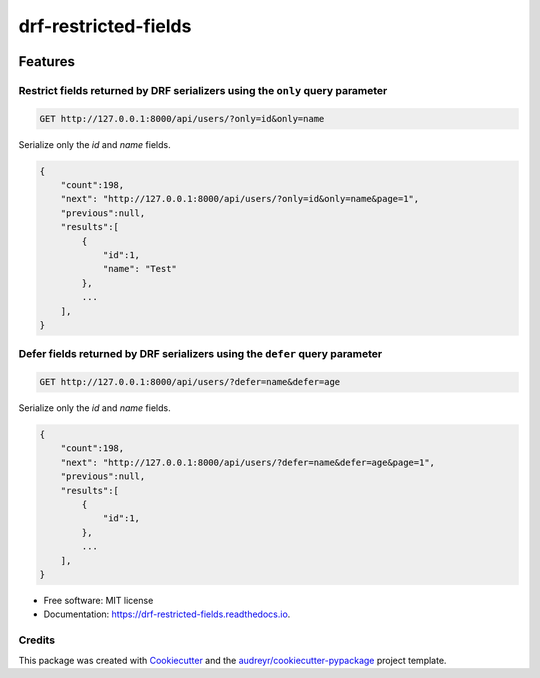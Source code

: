 =====================
drf-restricted-fields
=====================

.. image:: https://img.shields.io/pypi/v/drf_restricted_fields.svg
        :target: https://pypi.python.org/pypi/drf_restricted_fields

.. image:: https://github.com/tj-django/drf-restricted-fields/actions/workflows/test.yml/badge.svg
        :target: https://github.com/tj-django/drf-restricted-fields/actions/workflows/test.yml


.. image:: https://readthedocs.org/projects/drf-restricted-fields/badge/?version=latest
        :target: https://drf-restricted-fields.readthedocs.io/en/latest/?version=latest
        :alt: Documentation Status

.. image:: https://pyup.io/repos/github/tj-django/drf-restricted-fields/shield.svg
     :target: https://pyup.io/repos/github/tj-django/drf-restricted-fields/
     :alt: Updates


Features
========

Restrict fields returned by DRF serializers using the ``only`` query parameter
------------------------------------------------------------------------------

.. code-block:: sh

    GET http://127.0.0.1:8000/api/users/?only=id&only=name


Serialize only the `id` and `name` fields.

.. code-block:: json

    {
        "count":198,
        "next": "http://127.0.0.1:8000/api/users/?only=id&only=name&page=1",
        "previous":null,
        "results":[
            {
                "id":1,
                "name": "Test"
            },
            ...
        ],
    }


Defer fields returned by DRF serializers using the ``defer`` query parameter
----------------------------------------------------------------------------

.. code-block:: sh

    GET http://127.0.0.1:8000/api/users/?defer=name&defer=age


Serialize only the `id` and `name` fields.

.. code-block:: json

    {
        "count":198,
        "next": "http://127.0.0.1:8000/api/users/?defer=name&defer=age&page=1",
        "previous":null,
        "results":[
            {
                "id":1,
            },
            ...
        ],
    }


* Free software: MIT license
* Documentation: https://drf-restricted-fields.readthedocs.io.


Credits
-------

This package was created with Cookiecutter_ and the `audreyr/cookiecutter-pypackage`_ project template.

.. _Cookiecutter: https://github.com/audreyr/cookiecutter
.. _`audreyr/cookiecutter-pypackage`: https://github.com/audreyr/cookiecutter-pypackage
